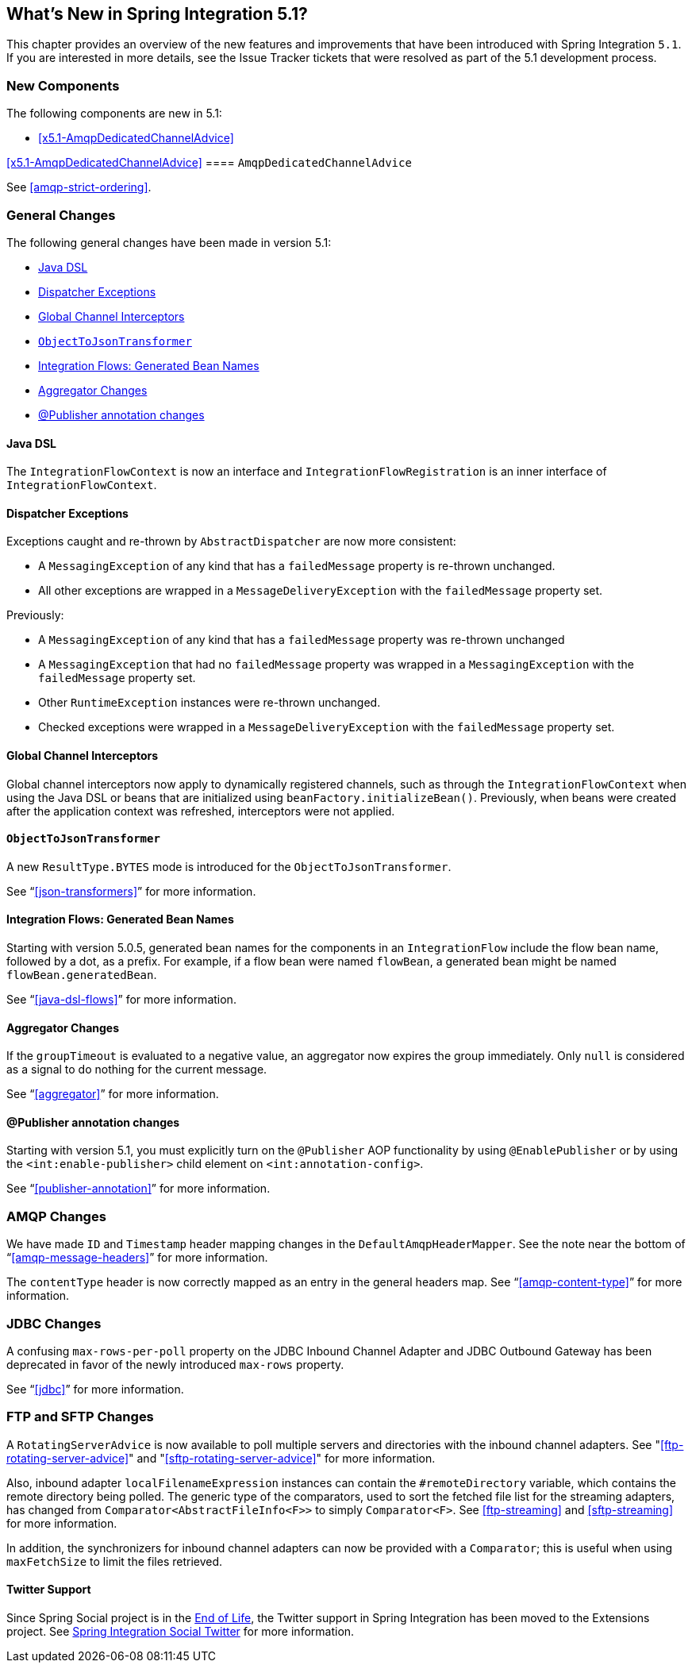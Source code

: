 [[whats-new]]

== What's New in Spring Integration 5.1?

This chapter provides an overview of the new features and improvements that have been introduced with Spring
Integration `5.1`.
If you are interested in more details, see the Issue Tracker tickets that were resolved as part of the 5.1 development process.

[[x5.1-new-components]]
=== New Components

The following components are new in 5.1:

* <<x5.1-AmqpDedicatedChannelAdvice>>

<<x5.1-AmqpDedicatedChannelAdvice>>
==== `AmqpDedicatedChannelAdvice`

See <<amqp-strict-ordering>>.

[[x5.1-general]]
=== General Changes

The following general changes have been made in version 5.1:

* <<x5.1-java-dsl>>
* <<x5.1-dispatcher-exceptions>>
* <<x5.1-global-channel-interceptors>>
* <<x5.1-object-to-json-transformer>>
* <<x5.1-integration-flows-generated-bean-names>>
* <<x5.1-aggregator>>
* <<x5.1-publisher>>

[[x5.1-java-dsl]]
==== Java DSL

The `IntegrationFlowContext` is now an interface and `IntegrationFlowRegistration` is an inner interface of `IntegrationFlowContext`.

[[x5.1-dispatcher-exceptions]]
==== Dispatcher Exceptions

Exceptions caught and re-thrown by `AbstractDispatcher` are now more consistent:

* A `MessagingException` of any kind that has a `failedMessage` property is re-thrown unchanged.
* All other exceptions are wrapped in a `MessageDeliveryException` with the `failedMessage` property set.

Previously:

* A `MessagingException` of any kind that has a `failedMessage` property was re-thrown unchanged
* A `MessagingException` that had no `failedMessage` property was wrapped in a `MessagingException` with the `failedMessage` property set.
* Other `RuntimeException` instances were re-thrown unchanged.
* Checked exceptions were wrapped in a `MessageDeliveryException` with the `failedMessage` property set.

[[x5.1-global-channel-interceptors]]
==== Global Channel Interceptors

Global channel interceptors now apply to dynamically registered channels, such as through the `IntegrationFlowContext` when using the Java DSL or beans that are initialized using `beanFactory.initializeBean()`.
Previously, when beans were created after the application context was refreshed, interceptors were not applied.

[[x5.1-object-to-json-transformer]]
==== `ObjectToJsonTransformer`

A new `ResultType.BYTES` mode is introduced for the `ObjectToJsonTransformer`.

See "`<<json-transformers>>`" for more information.

[[x5.1-integration-flows-generated-bean-names]]
==== Integration Flows: Generated Bean Names

Starting with version 5.0.5, generated bean names for the components in an `IntegrationFlow` include the flow bean name, followed by a dot, as a prefix. For example, if a flow bean were named `flowBean`, a generated bean might be named `flowBean.generatedBean`.

See "`<<java-dsl-flows>>`" for more information.

[[x5.1-aggregator]]
==== Aggregator Changes

If the `groupTimeout` is evaluated to a negative value, an aggregator now expires the group immediately.
Only `null` is considered as a signal to do nothing for the current message.

See "`<<aggregator>>`" for more information.

[[x5.1-publisher]]
==== @Publisher annotation changes

Starting with version 5.1, you must explicitly turn on the `@Publisher` AOP functionality by using `@EnablePublisher` or by using the `<int:enable-publisher>` child element on `<int:annotation-config>`.

See "`<<publisher-annotation>>`" for more information.

[[x5.1-amqp]]
=== AMQP Changes

We have made `ID` and `Timestamp` header mapping changes in the `DefaultAmqpHeaderMapper`.
See the note near the bottom of "`<<amqp-message-headers>>`" for more information.

The `contentType` header is now correctly mapped as an entry in the general headers map.
See "`<<amqp-content-type>>`" for more information.

[[x5.1-jdbc]]
=== JDBC Changes

A confusing `max-rows-per-poll` property on the JDBC Inbound Channel Adapter and JDBC Outbound Gateway has been deprecated in favor of the newly introduced `max-rows` property.

See "`<<jdbc>>`" for more information.

[[x5.1-ftp-sftp]]
=== FTP and SFTP Changes

A `RotatingServerAdvice` is now available to poll multiple servers and directories with the inbound channel adapters.
See "<<ftp-rotating-server-advice>>" and "<<sftp-rotating-server-advice>>" for more information.

Also, inbound adapter `localFilenameExpression` instances can contain the `#remoteDirectory` variable, which contains the remote directory being polled.
The generic type of the comparators, used to sort the fetched file list for the streaming adapters, has changed from `Comparator<AbstractFileInfo<F>>` to simply `Comparator<F>`.
See <<ftp-streaming>> and <<sftp-streaming>> for more information.

In addition, the synchronizers for inbound channel adapters can now be provided with a `Comparator`; this is useful when using `maxFetchSize` to limit the files retrieved.

==== Twitter Support

Since Spring Social project is in the https://spring.io/blog/2018/07/03/spring-social-end-of-life-announcement[End of Life], the Twitter support in Spring Integration has been moved to the Extensions project.
See https://github.com/spring-projects/spring-integration-extensions/tree/master/spring-integration-social-twitter[Spring Integration Social Twitter] for more information.
